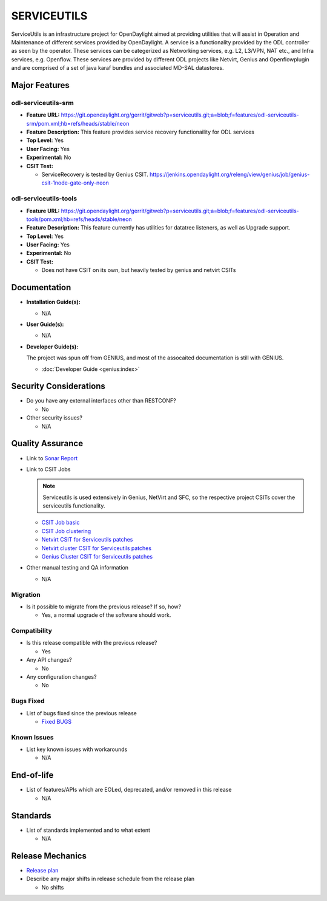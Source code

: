============
SERVICEUTILS
============

ServiceUtils is an infrastructure project for OpenDaylight aimed at providing utilities
that will assist in Operation and Maintenance of different services provided by OpenDaylight.
A service is a functionality provided by the ODL controller as seen by the operator.
These services can be categerized as Networking services, e.g. L2, L3/VPN, NAT etc., and Infra services, e.g. Openflow.
These services are provided by different ODL projects like Netvirt, Genius and Openflowplugin and are comprised
of a set of java karaf bundles and associated MD-SAL datastores.

Major Features
==============

odl-serviceutils-srm
--------------------

* **Feature URL:** https://git.opendaylight.org/gerrit/gitweb?p=serviceutils.git;a=blob;f=features/odl-serviceutils-srm/pom.xml;hb=refs/heads/stable/neon
* **Feature Description:**  This feature provides service recovery functionaility for ODL services
* **Top Level:** Yes
* **User Facing:** Yes
* **Experimental:** No
* **CSIT Test:**

  * ServiceRecovery is tested by Genius CSIT.
    https://jenkins.opendaylight.org/releng/view/genius/job/genius-csit-1node-gate-only-neon

odl-serviceutils-tools
----------------------

* **Feature URL:** https://git.opendaylight.org/gerrit/gitweb?p=serviceutils.git;a=blob;f=features/odl-serviceutils-tools/pom.xml;hb=refs/heads/stable/neon
* **Feature Description:**  This feature currently has utilities for datatree listeners, as well as Upgrade support.
* **Top Level:** Yes
* **User Facing:** Yes
* **Experimental:** No
* **CSIT Test:**

  * Does not have CSIT on its own, but heavily tested by genius and netvirt CSITs

Documentation
=============

* **Installation Guide(s):**

  * N/A

* **User Guide(s):**

  * N/A

* **Developer Guide(s):**

  The project was spun off from GENIUS, and most of the assocaited documentation is still with GENIUS.

  * :doc:`Developer Guide <genius:index>`

Security Considerations
=======================

* Do you have any external interfaces other than RESTCONF?

  * No

* Other security issues?

  * N/A

Quality Assurance
=================

* Link to `Sonar Report <https://sonar.opendaylight.org/dashboard?id=org.opendaylight.serviceutils%3Aserviceutils-aggregator>`_

* Link to CSIT Jobs

  .. note:: Serviceutils is used extensively in Genius, NetVirt and SFC, so the respective project CSITs cover the serviceutils functionality.

  * `CSIT Job basic <https://jenkins.opendaylight.org/releng/view/genius/job/genius-csit-1node-gate-only-neon/>`_

  * `CSIT Job clustering <https://jenkins.opendaylight.org/releng/view/genius/job/genius-csit-3node-gate-only-neon/>`_

  * `Netvirt CSIT for Serviceutils patches <https://jenkins.opendaylight.org/releng/job/serviceutils-patch-test-netvirt-neon/>`_

  * `Netvirt cluster CSIT for Serviceutils patches <https://jenkins.opendaylight.org/releng/job/serviceutils-patch-test-cluster-netvirt-neon/>`_

  * `Genius Cluster CSIT for Serviceutils patches <https://jenkins.opendaylight.org/releng/job/serviceutils-patch-test-genius-neon/>`_

* Other manual testing and QA information

  * N/A

Migration
---------

* Is it possible to migrate from the previous release? If so, how?

  * Yes, a normal upgrade of the software should work.

Compatibility
-------------

* Is this release compatible with the previous release?

  * Yes

* Any API changes?

  * No

* Any configuration changes?

  * No

Bugs Fixed
----------

* List of bugs fixed since the previous release

  * `Fixed BUGS <https://jira.opendaylight.org/issues/?jql=project%20%3D%20SRVUTILS%20AND%20issuetype%20%3D%20Bug%20AND%20status%20%3D%20Done%20AND%20fixVersion%20%3D%20Neon%20ORDER%20BY%20priority%20DESC%2C%20updated%20DESC>`_

Known Issues
------------

* List key known issues with workarounds

  * N/A

End-of-life
===========

* List of features/APIs which are EOLed, deprecated, and/or removed in this release

  * N/A

Standards
=========

* List of standards implemented and to what extent

  * N/A

Release Mechanics
=================

* `Release plan <https://docs.opendaylight.org/en/latest/release-process/release-schedule.html>`_

* Describe any major shifts in release schedule from the release plan

  * No shifts
